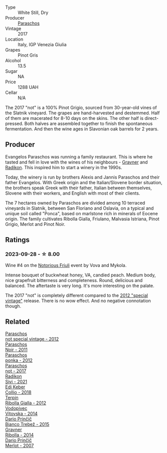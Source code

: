 #+attr_html: :class wine-main-image
[[file:/images/73/9a8111-5c22-4b81-a3d6-b833be6a0219/2023-09-29-09-30-17-CE5E0994-EBC9-49CA-93B3-D38BB2FB82A3-1-105-c@512.webp]]

- Type :: White Still, Dry
- Producer :: [[barberry:/producers/4990cbce-1f44-4948-a8c0-4796e332da93][Paraschos]]
- Vintage :: 2017
- Location :: Italy, IGP Venezia Giulia
- Grapes :: Pinot Gris
- Alcohol :: 13.5
- Sugar :: NA
- Price :: 1288 UAH
- Cellar :: N/A

The 2017 "not" is a 100% Pinot Grigio, sourced from 30-year-old vines of the Slatnik vineyard. The grapes are hand-harvested and destemmed. Half of them are macerated for 8-10 days on the skins. The other half is direct-pressed. Both halves are assembled together to finish the spontaneous fermentation. And then the wine ages in Slavonian oak barrels for 2 years.

** Producer

Evangelos Paraschos was running a family restaurant. This is where he tasted and fell in love with the wines of his neighbours - [[barberry:/producers/bd1ae49f-3ec6-4701-b633-832d29f929f8][Gravner]] and [[barberry:/producers/9d3e931a-6a61-4857-aae8-345f86bdcd75][Radikon]]. This inspired him to start a winery in the 1990s.

Today, the winery is run by brothers Alexis and Jannis Paraschos and their father Evangelos. With Greek origin and the Italian/Slovene border situation, the brothers speak Greek with their father, Italian between themselves, Slovene with their workers, and English with most of their clients.

The 7 hectares owned by Paraschos are divided among 10 terraced vineyards in Slatnik, between San Floriano and Oslavia, on a typical and unique soil called "Ponca", based on marlstone rich in minerals of Eocene origin. The family cultivates Ribolla Gialla, Friulano, Malvasia Istriana, Pinot Grigio, Merlot and Pinot Noir.

** Ratings

*** 2023-09-28 - ☆ 8.00

Wine #4 on the [[barberry:/posts/2023-09-28-friuli][Notorious Friuli]] event by Vova and Mykola.

Intense bouquet of buckwheat honey, VA, candied peach. Medium body, nice grapefruit bitterness and completeness. Round, delicious and balanced. The aftertaste is very long. It's more interesting on the palate.

The 2017 "not" is completely different compared to the [[barberry:/wines/1b3c3cb3-8ec6-448d-bdef-bc90c0b3aa61][2012 "special vintage"]] release. There is no wow effect. And no negative connotation though.

** Related

#+begin_export html
<div class="flex-container">
  <a class="flex-item flex-item-left" href="/wines/1b3c3cb3-8ec6-448d-bdef-bc90c0b3aa61.html">
    <img class="flex-bottle" src="/images/1b/3c3cb3-8ec6-448d-bdef-bc90c0b3aa61/2023-07-13-08-47-47-1AA9848F-403B-4758-B252-75BA45D66508-1-105-c@512.webp"></img>
    <section class="h">Paraschos</section>
    <section class="h text-bolder">not special vintage - 2012</section>
  </a>

  <a class="flex-item flex-item-right" href="/wines/8a289b1c-eda1-470c-8622-49175f0c3da7.html">
    <img class="flex-bottle" src="/images/8a/289b1c-eda1-470c-8622-49175f0c3da7/2023-07-13-08-53-07-A68BEA1A-3570-485A-8A2D-A8C246367E9E-1-105-c@512.webp"></img>
    <section class="h">Paraschos</section>
    <section class="h text-bolder">Noir - 2011</section>
  </a>

  <a class="flex-item flex-item-left" href="/wines/cae4a524-5ede-478f-8444-319c156db522.html">
    <img class="flex-bottle" src="/images/ca/e4a524-5ede-478f-8444-319c156db522/2023-07-13-08-50-45-0F0A10A1-FC22-4577-9205-6CCA0F4DD028-1-105-c@512.webp"></img>
    <section class="h">Paraschos</section>
    <section class="h text-bolder">ponka - 2012</section>
  </a>

  <a class="flex-item flex-item-right" href="/wines/f395e0fd-89ea-47bb-9470-3ee79fdc4524.html">
    <img class="flex-bottle" src="/images/f3/95e0fd-89ea-47bb-9470-3ee79fdc4524/2023-09-28-18-31-01-CE5E0994-EBC9-49CA-93B3-D38BB2FB82A3-1-105-c@512.webp"></img>
    <section class="h">Paraschos</section>
    <section class="h text-bolder">not - 2017</section>
  </a>

  <a class="flex-item flex-item-left" href="/wines/63683195-5011-4586-9b6a-e893d584b312.html">
    <img class="flex-bottle" src="/images/63/683195-5011-4586-9b6a-e893d584b312/2023-09-29-09-37-10-B97A2E71-3D98-4E6F-BD11-DDE4ECEAF76E-1-105-c@512.webp"></img>
    <section class="h">Radikon</section>
    <section class="h text-bolder">Sivi - 2021</section>
  </a>

  <a class="flex-item flex-item-right" href="/wines/682f03a5-1147-4846-b022-455d9294d2a3.html">
    <img class="flex-bottle" src="/images/68/2f03a5-1147-4846-b022-455d9294d2a3/2023-09-29-09-33-37-AA3DE025-7998-445A-8734-2F9BC84D7DC1-1-105-c@512.webp"></img>
    <section class="h">Edi Keber</section>
    <section class="h text-bolder">Collio - 2018</section>
  </a>

  <a class="flex-item flex-item-left" href="/wines/7345626e-553d-4d66-9a9d-20531fdfff56.html">
    <img class="flex-bottle" src="/images/73/45626e-553d-4d66-9a9d-20531fdfff56/2023-09-29-09-35-53-C9290352-05FA-41DD-A413-9B345A934344-1-105-c@512.webp"></img>
    <section class="h">Terpin</section>
    <section class="h text-bolder">Ribolla Gialla - 2012</section>
  </a>

  <a class="flex-item flex-item-right" href="/wines/d69fb26b-4c53-4caf-a03d-c6b515252e39.html">
    <img class="flex-bottle" src="/images/d6/9fb26b-4c53-4caf-a03d-c6b515252e39/2023-09-28-18-23-00-73C76357-CA62-4BCF-B685-EB645292CCF5-1-105-c@512.webp"></img>
    <section class="h">Vodopivec</section>
    <section class="h text-bolder">Vitovska - 2014</section>
  </a>

  <a class="flex-item flex-item-left" href="/wines/ebeffc6e-1bfb-47cb-a784-35abc82fefb9.html">
    <img class="flex-bottle" src="/images/eb/effc6e-1bfb-47cb-a784-35abc82fefb9/2023-09-29-09-34-12-B4969C91-CB42-4F9B-9869-FEE27D404162-1-105-c@512.webp"></img>
    <section class="h">Dario Prinčič</section>
    <section class="h text-bolder">Bianco Trebež - 2015</section>
  </a>

  <a class="flex-item flex-item-right" href="/wines/ed7ca409-72db-4153-a0f4-8a01dbbc7824.html">
    <img class="flex-bottle" src="/images/ed/7ca409-72db-4153-a0f4-8a01dbbc7824/2023-09-29-10-22-16-9C87CA5D-A308-4A5C-8CEE-08135F30BB79-1-105-c@512.webp"></img>
    <section class="h">Gravner</section>
    <section class="h text-bolder">Ribolla - 2014</section>
  </a>

  <a class="flex-item flex-item-left" href="/wines/f7a994bf-dd3c-45c1-8bd1-0b11ecbdb5d2.html">
    <img class="flex-bottle" src="/images/f7/a994bf-dd3c-45c1-8bd1-0b11ecbdb5d2/2023-09-29-09-34-40-F1D49D3B-1DB9-42ED-BC3F-BF0D4FA3C59C-1-105-c@512.webp"></img>
    <section class="h">Dario Prinčič</section>
    <section class="h text-bolder">Merlot - 2007</section>
  </a>

</div>
#+end_export

